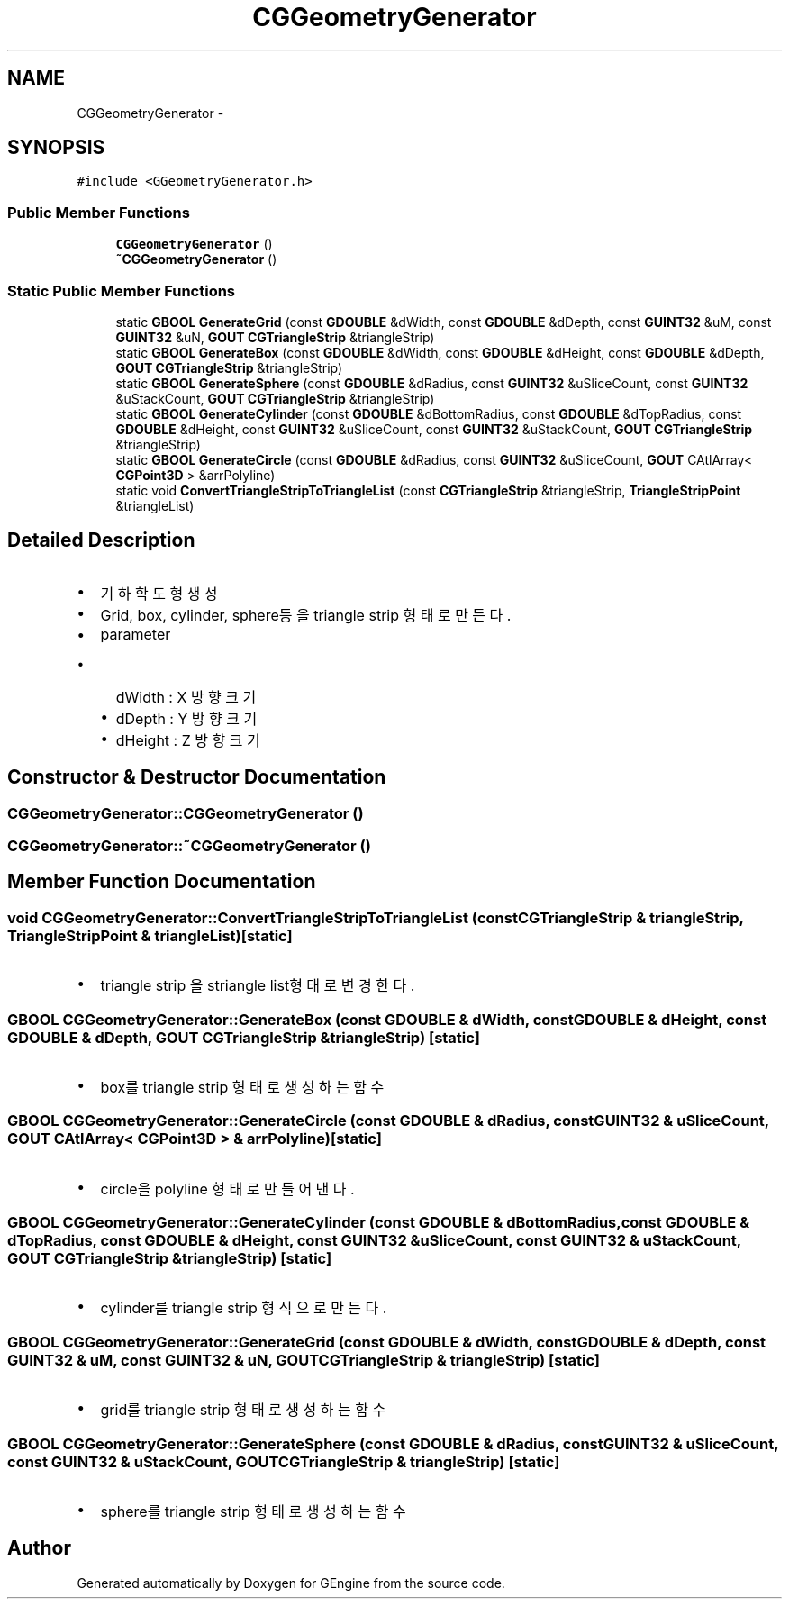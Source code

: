 .TH "CGGeometryGenerator" 3 "Sat Dec 26 2015" "Version v0.1" "GEngine" \" -*- nroff -*-
.ad l
.nh
.SH NAME
CGGeometryGenerator \- 
.SH SYNOPSIS
.br
.PP
.PP
\fC#include <GGeometryGenerator\&.h>\fP
.SS "Public Member Functions"

.in +1c
.ti -1c
.RI "\fBCGGeometryGenerator\fP ()"
.br
.ti -1c
.RI "\fB~CGGeometryGenerator\fP ()"
.br
.in -1c
.SS "Static Public Member Functions"

.in +1c
.ti -1c
.RI "static \fBGBOOL\fP \fBGenerateGrid\fP (const \fBGDOUBLE\fP &dWidth, const \fBGDOUBLE\fP &dDepth, const \fBGUINT32\fP &uM, const \fBGUINT32\fP &uN, \fBGOUT\fP \fBCGTriangleStrip\fP &triangleStrip)"
.br
.ti -1c
.RI "static \fBGBOOL\fP \fBGenerateBox\fP (const \fBGDOUBLE\fP &dWidth, const \fBGDOUBLE\fP &dHeight, const \fBGDOUBLE\fP &dDepth, \fBGOUT\fP \fBCGTriangleStrip\fP &triangleStrip)"
.br
.ti -1c
.RI "static \fBGBOOL\fP \fBGenerateSphere\fP (const \fBGDOUBLE\fP &dRadius, const \fBGUINT32\fP &uSliceCount, const \fBGUINT32\fP &uStackCount, \fBGOUT\fP \fBCGTriangleStrip\fP &triangleStrip)"
.br
.ti -1c
.RI "static \fBGBOOL\fP \fBGenerateCylinder\fP (const \fBGDOUBLE\fP &dBottomRadius, const \fBGDOUBLE\fP &dTopRadius, const \fBGDOUBLE\fP &dHeight, const \fBGUINT32\fP &uSliceCount, const \fBGUINT32\fP &uStackCount, \fBGOUT\fP \fBCGTriangleStrip\fP &triangleStrip)"
.br
.ti -1c
.RI "static \fBGBOOL\fP \fBGenerateCircle\fP (const \fBGDOUBLE\fP &dRadius, const \fBGUINT32\fP &uSliceCount, \fBGOUT\fP CAtlArray< \fBCGPoint3D\fP > &arrPolyline)"
.br
.ti -1c
.RI "static void \fBConvertTriangleStripToTriangleList\fP (const \fBCGTriangleStrip\fP &triangleStrip, \fBTriangleStripPoint\fP &triangleList)"
.br
.in -1c
.SH "Detailed Description"
.PP 

.IP "\(bu" 2
기하학 도형 생성
.IP "\(bu" 2
Grid, box, cylinder, sphere등을 triangle strip 형태로 만든다\&.
.IP "\(bu" 2
parameter
.IP "  \(bu" 4
dWidth : X 방향 크기
.IP "  \(bu" 4
dDepth : Y 방향 크기
.IP "  \(bu" 4
dHeight : Z 방향 크기 
.PP

.PP

.SH "Constructor & Destructor Documentation"
.PP 
.SS "CGGeometryGenerator::CGGeometryGenerator ()"

.SS "CGGeometryGenerator::~CGGeometryGenerator ()"

.SH "Member Function Documentation"
.PP 
.SS "void CGGeometryGenerator::ConvertTriangleStripToTriangleList (const \fBCGTriangleStrip\fP & triangleStrip, \fBTriangleStripPoint\fP & triangleList)\fC [static]\fP"

.IP "\(bu" 2
triangle strip 을 striangle list형태로 변경한다\&. 
.PP

.SS "\fBGBOOL\fP CGGeometryGenerator::GenerateBox (const \fBGDOUBLE\fP & dWidth, const \fBGDOUBLE\fP & dHeight, const \fBGDOUBLE\fP & dDepth, \fBGOUT\fP \fBCGTriangleStrip\fP & triangleStrip)\fC [static]\fP"

.IP "\(bu" 2
box를 triangle strip 형태로 생성하는 함수 
.PP

.SS "\fBGBOOL\fP CGGeometryGenerator::GenerateCircle (const \fBGDOUBLE\fP & dRadius, const \fBGUINT32\fP & uSliceCount, \fBGOUT\fP CAtlArray< \fBCGPoint3D\fP > & arrPolyline)\fC [static]\fP"

.IP "\(bu" 2
circle을 polyline 형태로 만들어 낸다\&. 
.PP

.SS "\fBGBOOL\fP CGGeometryGenerator::GenerateCylinder (const \fBGDOUBLE\fP & dBottomRadius, const \fBGDOUBLE\fP & dTopRadius, const \fBGDOUBLE\fP & dHeight, const \fBGUINT32\fP & uSliceCount, const \fBGUINT32\fP & uStackCount, \fBGOUT\fP \fBCGTriangleStrip\fP & triangleStrip)\fC [static]\fP"

.IP "\(bu" 2
cylinder를 triangle strip 형식으로 만든다\&. 
.PP

.SS "\fBGBOOL\fP CGGeometryGenerator::GenerateGrid (const \fBGDOUBLE\fP & dWidth, const \fBGDOUBLE\fP & dDepth, const \fBGUINT32\fP & uM, const \fBGUINT32\fP & uN, \fBGOUT\fP \fBCGTriangleStrip\fP & triangleStrip)\fC [static]\fP"

.IP "\(bu" 2
grid를 triangle strip 형태로 생성하는 함수 
.PP

.SS "\fBGBOOL\fP CGGeometryGenerator::GenerateSphere (const \fBGDOUBLE\fP & dRadius, const \fBGUINT32\fP & uSliceCount, const \fBGUINT32\fP & uStackCount, \fBGOUT\fP \fBCGTriangleStrip\fP & triangleStrip)\fC [static]\fP"

.IP "\(bu" 2
sphere를 triangle strip 형태로 생성하는 함수 
.PP


.SH "Author"
.PP 
Generated automatically by Doxygen for GEngine from the source code\&.
